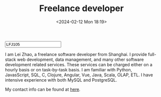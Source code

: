 #+TITLE:  Freelance developer
#+DATE: <2024-02-12 Mon 18:19>
#+HTML_HEAD: <link type="text/css" href="/styles/syntax-highlight.css" rel="stylesheet"/>
#+HTML_HEAD: <link type="text/css" href="/styles/layout.css" rel="stylesheet"/>
#+HTML_HEAD: <script type="text/javascript" src="/src/post.js"></script>
#+OPTIONS: ^:nil
#+HTML: <input id="disqus-identifier" value="LFJ105"></input>


I am Lei Zhao, a freelance software developer from Shanghai.  I
provide full-stack web development, data management, and many other
software development related services.  These services can be charged
either on a hourly basis or on task-by-task basis.  I am familiar with
Python, JavasScript, SQL, C, Clojure, Angular, Vue, Java, Scala, OLAP,
ETL.  I have intensive experience with both MySQL and PostgreSQL.

My contact info can be found at [[https://github.com/LeeiFrankJaw/Resumes/raw/master/plain/cv.pdf][here]].
